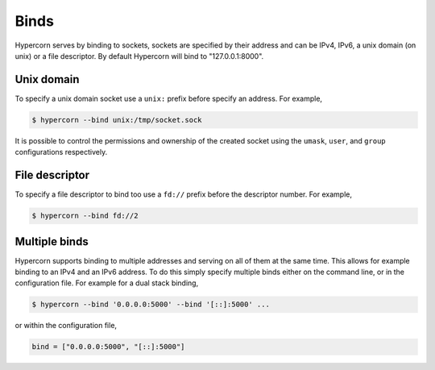 .. _binds:

Binds
=====

Hypercorn serves by binding to sockets, sockets are specified by their
address and can be IPv4, IPv6, a unix domain (on unix) or a file
descriptor. By default Hypercorn will bind to "127.0.0.1:8000".


Unix domain
-----------

To specify a unix domain socket use a ``unix:`` prefix before
specify an address. For example,

.. code-block:: sh

    $ hypercorn --bind unix:/tmp/socket.sock

It is possible to control the permissions and ownership of the created
socket using the ``umask``, ``user``, and ``group`` configurations
respectively.

File descriptor
---------------

To specify a file descriptor to bind too use a ``fd://`` prefix before
the descriptor number. For example,

.. code-block:: sh

    $ hypercorn --bind fd://2


Multiple binds
--------------

Hypercorn supports binding to multiple addresses and serving on all of
them at the same time. This allows for example binding to an IPv4 and
an IPv6 address. To do this simply specify multiple binds either on
the command line, or in the configuration file. For example for a dual
stack binding,

.. code-block:: sh

    $ hypercorn --bind '0.0.0.0:5000' --bind '[::]:5000' ...

or within the configuration file,

.. code-block:: python

    bind = ["0.0.0.0:5000", "[::]:5000"]
